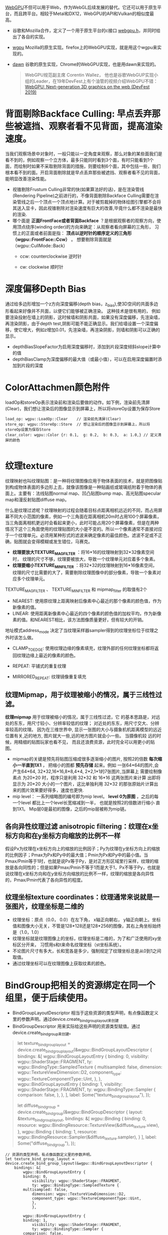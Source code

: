 [[https://webgpu.io/][WebGPU]]不但可以用于Web，作为WebGL后续发展的替代。它还可以用于原生平台，而且跨平台。相较于Metal和DX12，WebGPU的API和Vulkan的相似度最高。
- 谷歌和Mozilla合作，定义了一个用于原生平台的c接口 [[https://github.com/webgpu-native/webgpu-headers][webgpu.h]]，并同时给出了各自的实现。
- [[https://github.com/gfx-rs/wgpu][wgpu]] Mozilla的原生实现。firefox上的WebGPU实现，就是用这个wgpu来实现的。
- [[https://dawn.googlesource.com/dawn][dawn]] 谷歌的原生实现，Chrome的WebGPU实现，也是用dawn来实现的。

  #+begin_quote
  WebGPU规范副主席 Corentin Wallez， 他也是谷歌WebGUP实现小组的Leader，在19年DevFest上有个油管的视频介绍WebGPU不错：[[https://www.youtube.com/watch?v=EhWvqaRDz5s&list=LLDobcIfc2f6biSPC36-iQOg&index=2&t=0s][WebGPU: Next-generation 3D graphics on the web (DevFest 2019)]]
  #+end_quote



* 背面剔除Backface Culling: 早点丢弃那些被遮挡、观察者看不见背面，提高渲染速度。
当我们观察场景中对象时，一般只能以一定角度来观察，那么对象的某些面我们是看不到的，例如观察一个立方体，最多只能同时看到3个面，有时只能看到1个面，而绘制时如果不采取剔除背面的措施，则要绘制6个面，其中包括一些，我们根本看不到的面。开启背面剔除就是早点丢弃那些被遮挡、观察者看不见的背面，能明显改善渲染性能。
- 视锥剔除Frustum Culling非常的快(如果算法好的话)，是在渲染管线(Rendering Pipeline)之前进行的，不像背面剔除Backface Culling需要在渲染管线之后一个顶点一个顶点地计算。对于被剪裁掉的物体绘图引擎都不会将其送入显卡，因此视锥剔除对渲染速度有巨大的改善,毕竟什么都不渲染是最快的渲染.
- 哪个面是 *正面FrontFace或者背面Backface* ？是根据观察者的观察方向，使用顶点绕序(winding order)的方向来确定：从观察者看向屏幕的三角形， 习惯上的正面或者前面是指： *顶点以逆时针的顺序定义的三角形（wgpu::FrontFace::Ccw）* 。 想要剔除背面就是（wgpu::CullMode::Back）
  - ccw: counterclockwise 逆时针
  - cw: clockwise 顺时针
    #+ATTR_latex: :width 650   #+ATTR_HTML: :width 650  #+ATTR_ORG: :width 650
    [[file:WebGPU/winding_order.jpg]]


* 深度偏移Depth Bias
通过给多边形增加一个z方向深度偏移(depth bias，z_bias),使3D空间的共面多边形看起来好像并不共面，以便它们能够被正确渲染。 这种技术是很有用的， 例如要渲染投射在墙上的阴影，这时候墙和阴影共面，如果没有深度偏移，先渲染墙，再渲染阴影，由于depth test,阴影可能不能正确显示。我们给墙设置一个深度偏移，使它增大，例如z增加0.01，先渲染墙，再渲染阴影，则墙和阴影可以正确的显示。
- depthBiasSlopeFactor为启用深度偏移时，添加到片段深度倾斜slope计算中的值
- depthBiasClamp为深度偏移的最大值（或最小值），可以在启用深度偏置时添加到片段的深度


* ColorAttachmen颜色附件
loadOp和storeOp表示渲染前和渲染后要做的动作。如下例，渲染前先清屏(Clear)，我们想让渲染后的图像显示到屏幕上，所以将storeOp设置为保存Store
#+begin_src c++
load_op: wgpu::LoadOp::Clear    // 渲染前先清屏(Clear)
store_op: wgpu::StoreOp::Store  // 想让渲染后的图像显示到屏幕上，所以将storeOp设置为保存Store
clear_color: wgpu::Color {r: 0.1,  g: 0.2,  b: 0.3,  a: 1.0,} // 定义清屏的颜色

#+end_src


* 纹理texture
纹理映射也叫纹理贴图：是一种将纹理图像应用于物体表面的技术，就是把图像贴到构成物体表面的多边形上去，就像该图像是一种贴画纸或玻璃纸附着于物体的表面上。主要有：法线贴图normal map、凹凸贴图bump map、高光贴图specular map和漫反射贴图diffuse map。

什么是纹理过滤呢？纹理映射的过程会随着目标点距离相机远近的不同，而占用屏幕不同大小范围的像素，例如一个三角面在距离相机20m时占用100个屏幕像素，当三角面离相机更远时会看起来更小，此时可能占用20个屏幕像素，但是在两种情况下这个三角面使用的纹理贴图的大小是不变的。所以一个像素通常不直接对应于一个纹理单元。必须用某种形式的滤波来确定像素的最佳颜色。滤波不足或不正确，贴图就会变得模糊或发生错位，马赛克。
- *纹理要放大TEXTURE_MAG_FILTER* ：将16*16的纹理映射到32*32像素空间时， 纹理的尺寸不够，纹理要被放大，导致一个纹理单元对应着多个象素。
- *纹理要缩小TEXTURE_MIN_FILTER* ：将32*32的纹理映射到16*16像素空间， 纹理的尺寸比需要的大了，需要剔除纹理图像中的部分像素，导致一个象素对应多个纹理单元。

TEXTURE_MAG_FILTER 、 TEXTURE_MIN_FILTER 和 mipmap_filter 的取值有2个
- NEAREST: 使用原纹理上距离映射后像素中心最近的那个像素的颜色值，作为新像素的值。
- LINEAR: 使用距离新像素中心最近的四个像素的颜色值的加权平均，作为新像素的值。和NEAREST相比，该方法图像质量更好，但有较大的开销。

地址模式address_mode 决定了当纹理采样器sampler得到的纹理坐标位于纹理之外时该怎么做。
- CLAMP_TO_EDGE: 使用纹理边缘的像素填充，纹理外部的任何纹理坐标都将返回纹理边缘上最近的像素的颜色。
- REPEAT: 平铺式的重复纹理
- MIRRORED_REPEAT: 纹理镜像重复填充

  #+end_quote
** 纹理Mipmap，用于纹理被缩小的情况，属于三线性过滤。
*纹理mipmap* 用于纹理被缩小的情况，属于三线性过滤，它 的基本思路是，对远处的东东，用尺寸较小、分辨率较低的纹理； 对近处的东东，用尺寸交大、分辨率较高的纹理。 因为在三维世界中, 显示一张图的大小与摄象机机距离模型的远近位置有关,近的地方, 图片就大一些,远的地方图片就会小一些。 当摄像机较 远的时候，用精细的贴图玩家也看不见， 而且还浪费资源，此时完全可以用更小的贴图。
- mipmap的关键是预先将贴图压缩成很多逐渐缩小的图片, 按照2的倍数 *每次缩小一半直到1X1* ， 把缩小的图都 *预先存储* 起来。例如 一张64*64的图片,会产生64*64, 32*32,16*16,8*8,4*4, 2*2,1*1的7张图片,当屏幕上 需要绘制像素点 为20*20 时，程序只是利用 32*32 和 16*16 这两张图片来计算 出即将显示为 20*20 大小的一个图片，这比单独利用 32*32 的那张原始片计算出来的图片效果要好得多，速度也更快.
- mip level： 一系列缩略图的编号即为mip level。 *level 0为原图* ，之后的每一个level 都比上一个level长宽缩减到一半， 也就是按照2的倍数进行缩小 直到1X1。 Mip层0是最初的图像，之后的mip层被称为mip链。

** 各向异性纹理过滤 anisotropic filtering：纹理在x坐标方向和在y坐标方向缩放的比例不一样
假设Px为纹理在x坐标方向上的缩放的比例因子；Py为纹理在y坐标方向上的缩放的比例因子；Pmax为Px和Py中的最大值；Pmin为Px和Py中的最小值。当Pmax/Pmin等于1时，也就是说Px等于Py，是对正方形区域里行采样，纹理的缩放是各向同性的；但是如果Pmax/Pmin不等于1而是大于1，Px不等于Py，也就是说纹理在x坐标方向和在y坐标方向缩放的比例不一样，纹理的缩放是各向异性的，Pmax/Pmin代表了各向异性的程度。

** 纹理坐标texture coordinates：纹理通常来说就是一张图片，纹理坐标是二维的
- 纹理坐标：原点（0.0， 0.0）在左下角，  x轴正向朝右， y轴正向朝上。坐标值和图像大小无关，不管是128*128还是128*256的图像，其右上角坐标始终是（1.0，1.0）
- 纹理坐标就是纹理图像上的坐标，纹理坐标是二维的，为了和广泛使用的xy坐标区分开来， 习惯用s和t来命名纹理坐标（st坐标系统）。
- 不论图片尺寸有多大，长和宽各是多少，强制规定了纹理坐标总是从0到1之间取值。
- 通过纹理坐标可以在纹理图像上获取纹素的颜色。

#+ATTR_latex: :width 400   #+ATTR_HTML: :width 400  #+ATTR_ORG: :width 400
[[file:webgl/texture_coord.png]]


* BindGroup把相关的资源绑定在同一个组里，便于后续使用。
- BindGroupLayoutDescriptor 相当于这些资源的类型声明，有点像函数定义里的参数声明。通过device.create_bind_group_layout来创建
- BindGroupDescriptor 用来实际给这些声明的资源类型赋值。通过device.create_bind_group来创建。
#+begin_quote
        let texture_bind_group_layout = device.create_bind_group_layout(&wgpu::BindGroupLayoutDescriptor {
            bindings: &[
                wgpu::BindGroupLayoutEntry {
                    binding: 0,
                    visibility: wgpu::ShaderStage::FRAGMENT,
                    ty: wgpu::BindingType::SampledTexture {
                        multisampled: false,
                        dimension: wgpu::TextureViewDimension::D2,
                        component_type: wgpu::TextureComponentType::Uint,
                    },
                },
                wgpu::BindGroupLayoutEntry {
                    binding: 1,
                    visibility: wgpu::ShaderStage::FRAGMENT,
                    ty: wgpu::BindingType::Sampler {
                        comparison: false,
                    },
                },
            ],
            label: Some("texture_bind_group_layout"),
        });

        let diffuse_bind_group = device.create_bind_group(&wgpu::BindGroupDescriptor {
            layout: &texture_bind_group_layout,
            bindings: &[
                wgpu::Binding {
                    binding: 0,
                    resource: wgpu::BindingResource::TextureView(&diffuse_texture.view),
                },
                wgpu::Binding {
                    binding: 1,
                    resource: wgpu::BindingResource::Sampler(&diffuse_texture.sampler),
                }
            ],
            label: Some("diffuse_bind_group"),
        });
#+end_quote
    #+begin_src c++
// 资源的类型声明，有点像函数定义里的参数声明。
let texture_bind_group_layout = device.create_bind_group_layout(&wgpu::BindGroupLayoutDescriptor {
    bindings: &[
        wgpu::BindGroupLayoutEntry {
        binding: 0,
            visibility: wgpu::ShaderStage::FRAGMENT,
            ty: wgpu::BindingType::SampledTexture {
        multisampled: false,
            dimension: wgpu::TextureViewDimension::D2,
            component_type: wgpu::TextureComponentType::Uint,
            },
            },

        wgpu::BindGroupLayoutEntry {
        binding: 1,
            visibility: wgpu::ShaderStage::FRAGMENT,
            ty: wgpu::BindingType::Sampler {
        comparison: false,
            },
            },
                ],
        label: Some("texture_bind_group_layout"),
        });

// 用来实际给这些声明的资源类型赋
let diffuse_bind_group = device.create_bind_group(&wgpu::BindGroupDescriptor {
    layout: &texture_bind_group_layout,
        bindings: &[
            wgpu::Binding {
            binding: 0,
                resource: wgpu::BindingResource::TextureView(&diffuse_texture.view),
                },

            wgpu::Binding {
            binding: 1,
                resource: wgpu::BindingResource::Sampler(&diffuse_texture.sampler),
                }
        ],
        label: Some("diffuse_bind_group"),
        });
  #+end_src


* 渲染通道 Render pass  &  多通道渲染multipass rendering
现实场景中，如果想获得逼真的渲染效果，往往需要考虑阴影，照明和反射。 每一个都需要大量的计算，通常都是在它们各自的渲染通道Render pass中完成。最后再把它们的渲染结果组合形成最终的效果。

为什么需要多通道渲染呢multipass rendering？在源头就将阴影，照明和反射这些信息独立开来，这样在合成的时候我们就可以有更多的控制空间和选择余地了。 简单的场景一般只要一个渲染通道
